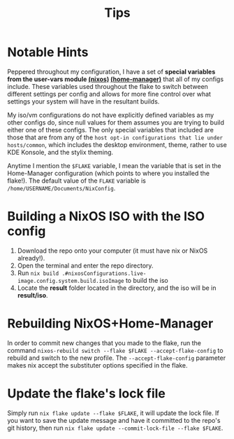 #+title: Tips
* Notable Hints
Peppered throughout my configuration, I have a set of *special variables from the user-vars module [[file:../modules/nixos/user-vars.nix][(nixos)]] [[file:../modules/home-manager/user-vars.nix][(home-manager)]]* that all of my configs include. These variables used throughout the flake to switch between different settings per config and allows for more fine control over what settings your system will have in the resultant builds.

My iso/vm configurations do not have explicitly defined variables as my other configs do, since null values for them assumes you are trying to build either one of these configs. The only special variables that included are those that are from any of the =host opt-in configurations that lie under hosts/common=, which includes the desktop environment, theme, rather to use KDE Konsole, and the stylix theming.

Anytime I mention the =$FLAKE= variable, I mean the variable that is set in  the Home-Manager configuration (which points to where you installed the flake!). The default value of the =FLAKE= variable is =/home/USERNAME/Documents/NixConfig=.

* Building a NixOS ISO with the ISO config
1. Download the repo onto your computer (it must have nix or NixOS already!).
2. Open the terminal and enter the repo directory.
3. Run =nix build .#nixosConfigurations.live-image.config.system.build.isoImage= to build the iso
4. Locate the *result* folder located in the directory, and the iso will be in *result/iso*.

* Rebuilding NixOS+Home-Manager
In order to commit new changes that you made to the flake, run the command =nixos-rebuild switch --flake $FLAKE --accept-flake-config= to rebuild and switch to the new profile. The =--accept-flake-config= parameter makes nix accept the substituter options specified in the flake.
* Update the flake's lock file
Simply run  =nix flake update --flake $FLAKE=, it will update the lock file. If you want to save the update message and have it committed to the repo's git history, then run =nix flake update --commit-lock-file --flake $FLAKE=.
